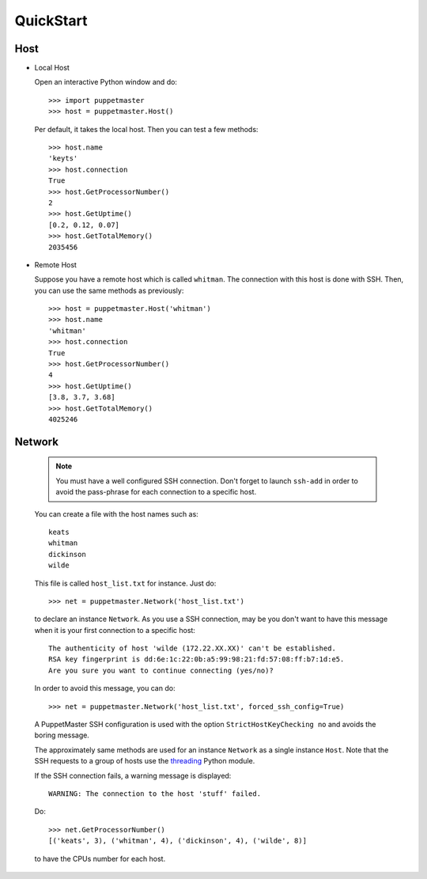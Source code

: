 .. _quickstart:

**********
QuickStart
**********

.. Line number in the interactive Python code-block (with '>>>') if the number
.. of lines exceeds 5.
.. .. highlight:: python
..    :linenothreshold: 5

.. _host:

Host
====

* Local Host

  Open an interactive Python window and do::
   
    >>> import puppetmaster
    >>> host = puppetmaster.Host()

  Per default, it takes the local host. Then you can test a few methods::

    >>> host.name
    'keyts'
    >>> host.connection
    True
    >>> host.GetProcessorNumber()
    2
    >>> host.GetUptime()
    [0.2, 0.12, 0.07]
    >>> host.GetTotalMemory()
    2035456


* Remote Host

  Suppose you have a remote host which is called ``whitman``. The connection
  with this host is done with SSH. Then, you can use the same methods as
  previously::
  
    >>> host = puppetmaster.Host('whitman')
    >>> host.name
    'whitman'
    >>> host.connection
    True
    >>> host.GetProcessorNumber()
    4
    >>> host.GetUptime()
    [3.8, 3.7, 3.68]
    >>> host.GetTotalMemory()
    4025246


.. _network:

Network
=======

  .. note::
     You must have a well configured SSH connection. Don't forget to launch
     ``ssh-add`` in order to avoid the pass-phrase for each connection to a
     specific host.

  You can create a file with the host names such as::

    keats
    whitman
    dickinson
    wilde
   
  This file is called ``host_list.txt`` for instance. Just do::
  
    >>> net = puppetmaster.Network('host_list.txt')

  to declare an instance ``Network``. As you use a SSH connection, may be you
  don't want to have this message when it is your first connection to a
  specific host::

    The authenticity of host 'wilde (172.22.XX.XX)' can't be established.
    RSA key fingerprint is dd:6e:1c:22:0b:a5:99:98:21:fd:57:08:ff:b7:1d:e5.
    Are you sure you want to continue connecting (yes/no)?

  In order to avoid this message, you can do::

    >>> net = puppetmaster.Network('host_list.txt', forced_ssh_config=True)

  A PuppetMaster SSH configuration is used with the option
  ``StrictHostKeyChecking no`` and avoids the boring message.

  The approximately same methods are used for an instance ``Network`` as a
  single instance ``Host``. Note that the SSH requests to a group of hosts use
  the `threading <http://docs.python.org/library/threading.html>`_ Python
  module.

  If the SSH connection fails, a warning message is displayed::

    WARNING: The connection to the host 'stuff' failed.

  Do::

    >>> net.GetProcessorNumber()
    [('keats', 3), ('whitman', 4), ('dickinson', 4), ('wilde', 8)]

  to have the CPUs number for each host.

